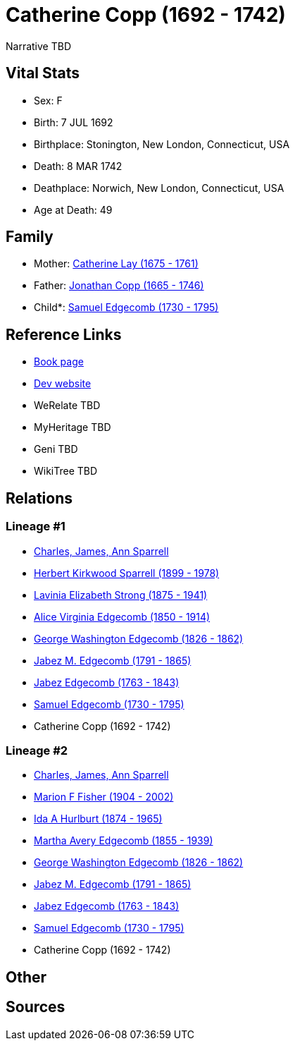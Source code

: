 = Catherine Copp (1692 - 1742)

Narrative TBD


== Vital Stats


* Sex: F
* Birth: 7 JUL 1692
* Birthplace: Stonington, New London, Connecticut, USA
* Death: 8 MAR 1742
* Deathplace: Norwich, New London, Connecticut, USA
* Age at Death: 49


== Family
* Mother: https://github.com/sparrell/cfs_ancestors/blob/main/Vol_02_Ships/V2_C5_Ancestors/gen9/gen9.MMMPPPPMM.Catherine_Lay[Catherine Lay (1675 - 1761)]


* Father: https://github.com/sparrell/cfs_ancestors/blob/main/Vol_02_Ships/V2_C5_Ancestors/gen9/gen9.MMMPPPPMP.Jonathan_Copp[Jonathan Copp (1665 - 1746)]

* Child*: https://github.com/sparrell/cfs_ancestors/blob/main/Vol_02_Ships/V2_C5_Ancestors/gen7/gen7.MMMPPPP.Samuel_Edgecomb[Samuel Edgecomb (1730 - 1795)]



== Reference Links
* https://github.com/sparrell/cfs_ancestors/blob/main/Vol_02_Ships/V2_C5_Ancestors/gen8/gen8.MMMPPPPM.Catherine_Copp[Book page]
* https://cfsjksas.gigalixirapp.com/person?p=p0827[Dev website]
* WeRelate TBD
* MyHeritage TBD
* Geni TBD
* WikiTree TBD

== Relations
=== Lineage #1
* https://github.com/spoarrell/cfs_ancestors/tree/main/Vol_02_Ships/V2_C1_Principals/0_intro_principals.adoc[Charles, James, Ann Sparrell]
* https://github.com/sparrell/cfs_ancestors/blob/main/Vol_02_Ships/V2_C5_Ancestors/gen1/gen1.P.Herbert_Kirkwood_Sparrell[Herbert Kirkwood Sparrell (1899 - 1978)]

* https://github.com/sparrell/cfs_ancestors/blob/main/Vol_02_Ships/V2_C5_Ancestors/gen2/gen2.PM.Lavinia_Elizabeth_Strong[Lavinia Elizabeth Strong (1875 - 1941)]

* https://github.com/sparrell/cfs_ancestors/blob/main/Vol_02_Ships/V2_C5_Ancestors/gen3/gen3.PMM.Alice_Virginia_Edgecomb[Alice Virginia Edgecomb (1850 - 1914)]

* https://github.com/sparrell/cfs_ancestors/blob/main/Vol_02_Ships/V2_C5_Ancestors/gen4/gen4.PMMP.George_Washington_Edgecomb[George Washington Edgecomb (1826 - 1862)]

* https://github.com/sparrell/cfs_ancestors/blob/main/Vol_02_Ships/V2_C5_Ancestors/gen5/gen5.PMMPP.Jabez_M_Edgecomb[Jabez M. Edgecomb (1791 - 1865)]

* https://github.com/sparrell/cfs_ancestors/blob/main/Vol_02_Ships/V2_C5_Ancestors/gen6/gen6.PMMPPP.Jabez_Edgecomb[Jabez Edgecomb (1763 - 1843)]

* https://github.com/sparrell/cfs_ancestors/blob/main/Vol_02_Ships/V2_C5_Ancestors/gen7/gen7.PMMPPPP.Samuel_Edgecomb[Samuel Edgecomb (1730 - 1795)]

* Catherine Copp (1692 - 1742)

=== Lineage #2
* https://github.com/spoarrell/cfs_ancestors/tree/main/Vol_02_Ships/V2_C1_Principals/0_intro_principals.adoc[Charles, James, Ann Sparrell]
* https://github.com/sparrell/cfs_ancestors/blob/main/Vol_02_Ships/V2_C5_Ancestors/gen1/gen1.M.Marion_F_Fisher[Marion F Fisher (1904 - 2002)]

* https://github.com/sparrell/cfs_ancestors/blob/main/Vol_02_Ships/V2_C5_Ancestors/gen2/gen2.MM.Ida_A_Hurlburt[Ida A Hurlburt (1874 - 1965)]

* https://github.com/sparrell/cfs_ancestors/blob/main/Vol_02_Ships/V2_C5_Ancestors/gen3/gen3.MMM.Martha_Avery_Edgecomb[Martha Avery Edgecomb (1855 - 1939)]

* https://github.com/sparrell/cfs_ancestors/blob/main/Vol_02_Ships/V2_C5_Ancestors/gen4/gen4.MMMP.George_Washington_Edgecomb[George Washington Edgecomb (1826 - 1862)]

* https://github.com/sparrell/cfs_ancestors/blob/main/Vol_02_Ships/V2_C5_Ancestors/gen5/gen5.MMMPP.Jabez_M_Edgecomb[Jabez M. Edgecomb (1791 - 1865)]

* https://github.com/sparrell/cfs_ancestors/blob/main/Vol_02_Ships/V2_C5_Ancestors/gen6/gen6.MMMPPP.Jabez_Edgecomb[Jabez Edgecomb (1763 - 1843)]

* https://github.com/sparrell/cfs_ancestors/blob/main/Vol_02_Ships/V2_C5_Ancestors/gen7/gen7.MMMPPPP.Samuel_Edgecomb[Samuel Edgecomb (1730 - 1795)]

* Catherine Copp (1692 - 1742)


== Other

== Sources
